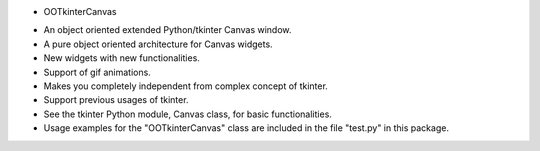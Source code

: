 * OOTkinterCanvas

+ An object oriented extended Python/tkinter Canvas window.
+ A pure object oriented architecture for Canvas widgets.
+ New widgets with new functionalities.
+ Support of gif animations.
+ Makes you completely independent from complex concept of tkinter.
+ Support previous usages of tkinter.
+ See the tkinter Python module, Canvas class, for basic functionalities.
+ Usage examples for the "OOTkinterCanvas" class are included in the file "test.py" in this package.